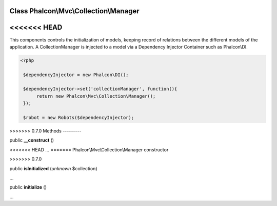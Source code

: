 Class **Phalcon\\Mvc\\Collection\\Manager**
===========================================

<<<<<<< HEAD
=======
This components controls the initialization of models, keeping record of relations between the different models of the application.  A CollectionManager is injected to a model via a Dependency Injector Container such as Phalcon\\DI.  

.. code-block:: php

    <?php

     $dependencyInjector = new Phalcon\DI();
    
     $dependencyInjector->set('collectionManager', function(){
          return new Phalcon\Mvc\Collection\Manager();
     });
    
     $robot = new Robots($dependencyInjector);



>>>>>>> 0.7.0
Methods
---------

public  **__construct** ()

<<<<<<< HEAD
...
=======
Phalcon\\Mvc\\Collection\\Manager constructor

>>>>>>> 0.7.0


public  **isInitialized** (*unknown* $collection)

...


public  **initialize** ()

...


